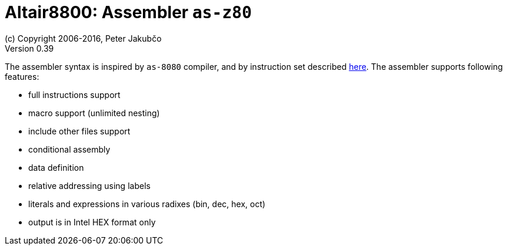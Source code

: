 = Altair8800: Assembler `as-z80`
(c) Copyright 2006-2016, Peter Jakubčo
Version 0.39
:toc:
:numbered:

The assembler syntax is inspired by `as-8080` compiler, and by instruction set described
http://www.z80.info/zip/z80cpu_um.pdf[here]. The assembler supports following features:

- full instructions support
- macro support (unlimited nesting)
- include other files support
- conditional assembly
- data definition
- relative addressing using labels
- literals and expressions in various radixes (bin, dec, hex, oct)
- output is in Intel HEX format only


